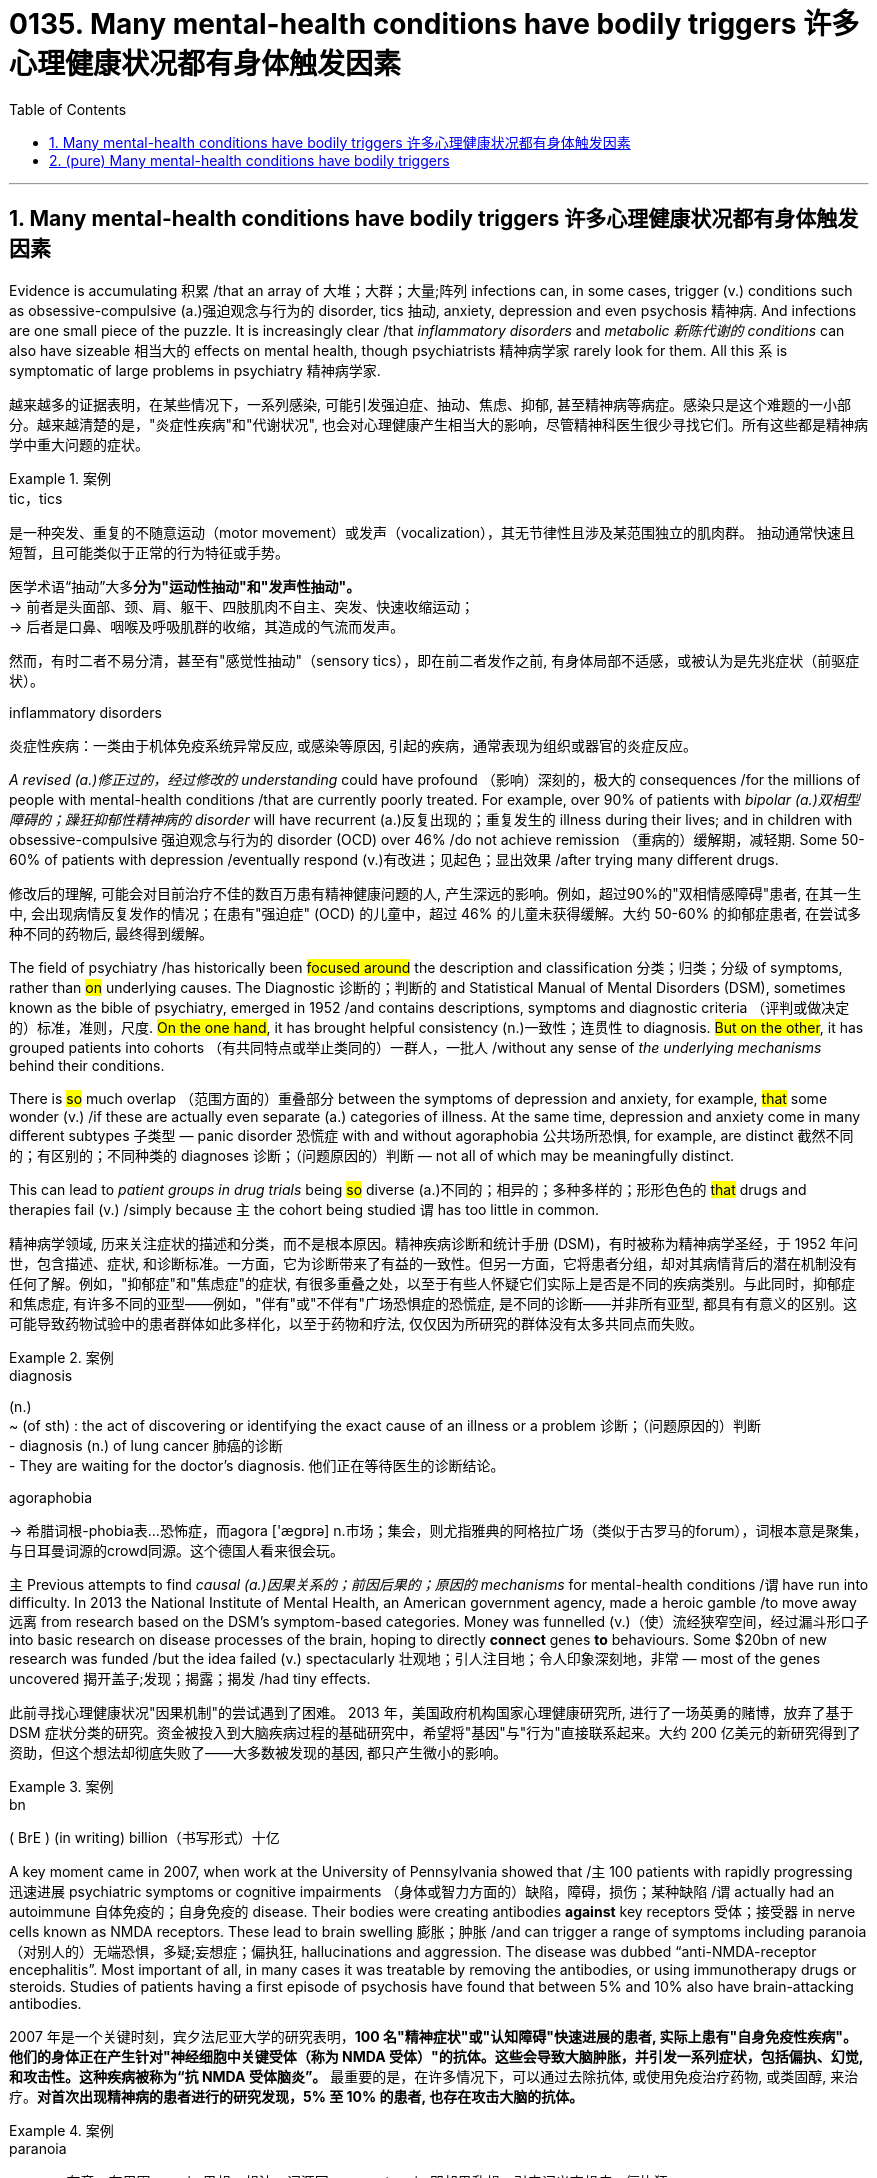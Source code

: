 
= 0135. Many mental-health conditions have bodily triggers 许多心理健康状况都有身体触发因素
:toc: left
:toclevels: 3
:sectnums:
:stylesheet: myAdocCss.css

'''


== Many mental-health conditions have bodily triggers 许多心理健康状况都有身体触发因素


Evidence is accumulating 积累 /that an array of 大堆；大群；大量;阵列  infections can, in some cases, trigger (v.) conditions such as obsessive-compulsive (a.)强迫观念与行为的 disorder, tics 抽动, anxiety, depression and even psychosis 精神病. And infections are one small piece of the puzzle. It is increasingly clear /that _inflammatory disorders_ and _metabolic 新陈代谢的 conditions_ can also have sizeable 相当大的 effects on mental health, though psychiatrists 精神病学家 rarely look for them. All this `系`  is symptomatic of large problems in psychiatry 精神病学家.


[.my2]
越来越多的证据表明，在某些情况下，一系列感染, 可能引发强迫症、抽动、焦虑、抑郁, 甚至精神病等病症。感染只是这个难题的一小部分。越来越清楚的是，"炎症性疾病"和"代谢状况", 也会对心理健康产生相当大的影响，尽管精神科医生很少寻找它们。所有这些都是精神病学中重大问题的症状。


[.my1]
.案例
====
.tic，tics
是一种突发、重复的不随意运动（motor movement）或发声（vocalization），其无节律性且涉及某范围独立的肌肉群。 抽动通常快速且短暂，且可能类似于正常的行为特征或手势。 +

医学术语“抽动”大多**分为"运动性抽动"和"发声性抽动"。** +
-> 前者是头面部、颈、肩、躯干、四肢肌肉不自主、突发、快速收缩运动； +
-> 后者是口鼻、咽喉及呼吸肌群的收缩，其造成的气流而发声。

然而，有时二者不易分清，甚至有"感觉性抽动"（sensory tics），即在前二者发作之前, 有身体局部不适感，或被认为是先兆症状（前驱症状）。

.inflammatory disorders
炎症性疾病：一类由于机体免疫系统异常反应, 或感染等原因, 引起的疾病，通常表现为组织或器官的炎症反应。
====

_A revised (a.)修正过的，经过修改的 understanding_ could have profound （影响）深刻的，极大的 consequences /for the millions of people with mental-health conditions /that are currently poorly treated. For example, over 90% of patients with _bipolar (a.)双相型障碍的；躁狂抑郁性精神病的 disorder_ will have recurrent (a.)反复出现的；重复发生的 illness during their lives; and in children with obsessive-compulsive 强迫观念与行为的 disorder (OCD) over 46% /do not achieve remission （重病的）缓解期，减轻期. Some 50-60% of patients with depression /eventually respond (v.)有改进；见起色；显出效果 /after trying many different drugs.

[.my2]
修改后的理解, 可能会对目前治疗不佳的数百万患有精神健康问题的人, 产生深远的影响。例如，超过90%的"双相情感障碍"患者, 在其一生中, 会出现病情反复发作的情况；在患有"强迫症" (OCD) 的儿童中，超过 46% 的儿童未获得缓解。大约 50-60% 的抑郁症患者, 在尝试多种不同的药物后, 最终得到缓解。

The field of psychiatry /has historically been #focused around# the description and classification 分类；归类；分级 of symptoms, rather than #on# underlying causes. The Diagnostic 诊断的；判断的 and Statistical Manual of Mental Disorders (DSM), sometimes known as the bible of psychiatry, emerged in 1952 /and contains descriptions, symptoms and diagnostic criteria （评判或做决定的）标准，准则，尺度. #On the one hand#, it has brought helpful consistency (n.)一致性；连贯性 to diagnosis. #But on the other#, it has grouped patients into cohorts （有共同特点或举止类同的）一群人，一批人 /without any sense of _the underlying mechanisms_ behind their conditions.

There is #so# much overlap （范围方面的）重叠部分 between the symptoms of depression and anxiety, for example, #that# some wonder (v.) /if these are actually even separate (a.) categories of illness. At the same time, depression and anxiety come in many different subtypes 子类型 — panic disorder 恐慌症 with and without agoraphobia 公共场所恐惧, for example, are distinct 截然不同的；有区别的；不同种类的 diagnoses 诊断；（问题原因的）判断 — not all of which may be meaningfully distinct.

This can lead to _patient groups in drug trials_ being #so# diverse (a.)不同的；相异的；多种多样的；形形色色的 #that# drugs and therapies fail (v.) /simply because `主` the cohort being studied `谓` has too little in common.

[.my2]
精神病学领域, 历来关注症状的描述和分类，而不是根本原因。精神疾病诊断和统计手册 (DSM)，有时被称为精神病学圣经，于 1952 年问世，包含描述、症状, 和诊断标准。一方面，它为诊断带来了有益的一致性。但另一方面，它将患者分组，却对其病情背后的潜在机制没有任何了解。例如，"抑郁症"和"焦虑症"的症状, 有很多重叠之处，以至于有些人怀疑它们实际上是否是不同的疾病类别。与此同时，抑郁症和焦虑症, 有许多不同的亚型——例如，"伴有"或"不伴有"广场恐惧症的恐慌症, 是不同的诊断——并非所有亚型, 都具有有意义的区别。这可能导致药物试验中的患者群体如此多样化，以至于药物和疗法, 仅仅因为所研究的群体没有太多共同点而失败。

[.my1]
.案例
====
.diagnosis
(n.) +
~ (of sth) : the act of discovering or identifying the exact cause of an illness or a problem 诊断；（问题原因的）判断 +
- diagnosis (n.) of lung cancer 肺癌的诊断  +
- They are waiting for the doctor's diagnosis. 他们正在等待医生的诊断结论。

.agoraphobia
-> 希腊词根-phobia表...恐怖症，而agora ['ægɒrə] n.市场；集会，则尤指雅典的阿格拉广场（类似于古罗马的forum），词根本意是聚集，与日耳曼词源的crowd同源。这个德国人看来很会玩。
====


`主` Previous attempts to find _causal (a.)因果关系的；前因后果的；原因的 mechanisms_ for mental-health conditions /`谓` have run into difficulty. In 2013 the National Institute of Mental Health, an American government agency, made a heroic gamble /to move away 远离 from research based on the DSM’s symptom-based categories. Money was funnelled (v.)（使）流经狭窄空间，经过漏斗形口子 into basic research on disease processes of the brain, hoping to directly *connect* genes *to* behaviours. Some $20bn of new research was funded /but the idea failed (v.) spectacularly 壮观地；引人注目地；令人印象深刻地，非常 — most of the genes uncovered 揭开盖子;发现；揭露；揭发 /had tiny effects.

[.my2]
此前寻找心理健康状况"因果机制"的尝试遇到了困难。 2013 年，美国政府机构国家心理健康研究所, 进行了一场英勇的赌博，放弃了基于 DSM 症状分类的研究。资金被投入到大脑疾病过程的基础研究中，希望将"基因"与"行为"直接联系起来。大约 200 亿美元的新研究得到了资助，但这个想法却彻底失败了——大多数被发现的基因, 都只产生微小的影响。

[.my1]
.案例
====
.bn
( BrE ) (in writing) billion（书写形式）十亿
====

A key moment came in 2007, when work at the University of Pennsylvania showed that /`主` 100 patients with rapidly progressing 迅速进展 psychiatric symptoms or cognitive impairments （身体或智力方面的）缺陷，障碍，损伤；某种缺陷 /`谓` actually had an autoimmune 自体免疫的；自身免疫的 disease. Their bodies were creating antibodies *against* key receptors 受体；接受器 in nerve cells known as NMDA receptors. These lead to brain swelling 膨胀；肿胀 /and can trigger a range of symptoms including paranoia （对别人的）无端恐惧，多疑;妄想症；偏执狂, hallucinations and aggression. The disease was dubbed “anti-NMDA-receptor encephalitis”. Most important of all, in many cases it was treatable by removing the antibodies, or using immunotherapy drugs or steroids. Studies of patients having a first episode of psychosis have found that between 5% and 10% also have brain-attacking antibodies.

[.my2]
2007 年是一个关键时刻，宾夕法尼亚大学的研究表明，**100 名"精神症状"或"认知障碍"快速进展的患者, 实际上患有"自身免疫性疾病"。他们的身体正在产生针对"神经细胞中关键受体（称为 NMDA 受体）"的抗体。这些会导致大脑肿胀，并引发一系列症状，包括偏执、幻觉, 和攻击性。这种疾病被称为“抗 NMDA 受体脑炎”。** 最重要的是，在许多情况下，可以通过去除抗体, 或使用免疫治疗药物, 或类固醇, 来治疗。*对首次出现精神病的患者进行的研究发现，5% 至 10% 的患者, 也存在攻击大脑的抗体。*

[.my1]
.案例
====
.paranoia
-> para-,在旁，在周围，-noia,思想，想法，词源同nous,matanoia.即胡思乱想，引申词义妄想症，偏执狂。

Paranoia is an instinct (n.)本能；天性 or _thought process_ 思维过程 that is believed to be heavily influenced by anxiety, suspicion, or fear, often to the point of delusion 错觉；谬见；妄想 and irrationality 不合理，无理性. _Paranoid thinking_ typically includes _persecutory (a.)迫害的 beliefs_, or _beliefs of conspiracy_ 密谋策划；阴谋 concerning 关于，涉及 _a perceived 感知到的；感观的 threat_ towards oneself (i.e., "Everyone is out to get me"). Paranoia is distinct from phobias 恐惧症, which also involve irrational 不合逻辑的；没有道理的 fear, but usually no blame. +

偏执是一种本能或思维过程，被认为受到焦虑、怀疑或恐惧的严重影响，常常达到妄想和非理性的程度。  偏执思维通常包括迫害信念，或关于对自己的感知威胁的阴谋信念（即“每个人都想抓我”）。偏执狂与恐惧症不同，恐惧症也涉及非理性的恐惧，但通常没有责备。

`主` Making _false accusations_ 指控，指责 and the general distrust (n.)不信任；怀疑 of other people /`谓` also frequently accompany (v.) paranoia. For example, a paranoid person might believe an incident was intentional (a.)故意的；有意的；存心的 /when most people would view it as an accident or coincidence. Paranoia is a central 最重要的；首要的；主要的 symptom of psychosis. +

妄想症也经常伴随着"虚假指控", 和"对他人的普遍不信任"。例如，偏执的人可能会认为某个事件是故意的，而大多数人将其视为意外或巧合。偏执狂是精神病的主要症状。
====

It seems likely that, in rare cases, OCD can be caused by the immune system, too.  One 64-year-old man reported spending an extraordinary 不平常的；不一般的 amount of time *obsessively 过分地；着迷地，着魔似地 trimming* (v.) his lawn /only to look back on this behaviour the next day with feelings of regret and guilt. Researchers found (v.) these symptoms were being caused by antibodies 后定 attacking the neurons in his brain.

[.my2]
在极少数情况下，"强迫症"似乎也可能是由免疫系统引起的。一名 64 岁的男子表示，他花费了大量时间痴迷于修剪草坪，但第二天回想起这一行为时，却感到后悔和内疚。研究人员发现这些症状是由抗体攻击他大脑中的神经元引起的。


More recently, Belinda Lennox, head of psychiatry at the University of Oxford, has conducted (v.) tests on thousands of patients with psychosis 精神病. She has found _increased rates of antibodies_ in the blood samples of about 6% of patients, mostly targeting the NMDA receptors. She says /#it remains unknown# /how a single set of antibodies is capable of producing _clinical presentations_ 临床表现 *ranging from* seizures 癫痫，痉挛 *to* psychosis and encephalitis 脑炎. #Nor is it known# why these antibodies are made, or if they can cross the blood-brain barrier, a membrane （身体内的）膜 that controls access to the brain. She *assumes*, though, *that* they do — preferentially 优先地；优惠地 sticking to the hippocampus 海马体, which would explain /how they affect memory /and lead to delusions and hallucinations 幻觉，幻视，幻听（尤指生病或毒品所致）.

[.my2]
最近，牛津大学精神病学系主任贝琳达·伦诺克斯（Belinda Lennox）, 对数千名精神病患者进行了测试。她发现约 6% 患者的血液样本中, 抗体含量增加，主要是针对 NMDA 受体。她说，目前尚不清楚, 一组抗体如何能够产生从"癫痫发作"到"精神病"和"脑炎"的临床表现。也不知道为什么会产生这些抗体，也不知道它们是否可以穿过"血脑屏障"（一种控制进入大脑的膜）。不过，她认为, 它们确实如此——优先附着在海马体上，这可以解释它们如何影响记忆, 并导致妄想和幻觉。

[.my1]
.案例
====
.seizure
-> seize,夺取，占领，-ure,名词后缀。引申词义疾病突然发作。

.encephalitis
-> en-, 进入，使。-cephal, 头，脑。-itis, 炎症。
====

Dr Lennox says /`主` a shift in medical thinking `系` is needed /to appreciate (v.)理解；意识到；领会 the damage 后定 the immune system can do to the brain. The “million dollar question”, she says, is whether these conditions are treatable （病或伤）可医治的.  Work on patients with _immune-driven psychosis_ suggests that /`主` a range of strategies including _removing antibodies_ and _taking immunotherapy drugs or steroids_ /`谓` can be effective treatments.

[.my2]
伦诺克斯博士表示，医学思维需要转变，以认识到免疫系统对大脑造成的损害。她说，“百万美元的问题”是这些病症是否可以治疗。对"免疫驱动性精神病患者"的研究表明，包括"去除抗体"和"服用免疫治疗药物", 或"类固醇"在内的一系列策略, 可以是有效的治疗方法。


Another important discovery is that /metabolic (a.)新陈代谢的 disturbances can also affect (v.) mental health. The brain is an energy-hungry organ, and `主` _metabolic alterations_ 代谢改变 后定 related to energy pathways /`谓` have been *implicated (v.)牵涉，涉及（某人） in* a diverse range of conditions, including schizophrenia 精神分裂症, bipolar disorder, psychosis, eating disorders and major depressive disorder.

[.my2]
**另一个重要发现是: "代谢紊乱"也会影响心理健康。**大脑是一个耗能器官，**与能量途径相关的代谢改变, 与多种疾病有关，**包括精神分裂症、双相情感障碍、精神病、饮食失调, 和重度抑郁症。

[.my1]
.案例
====
.schizophrenia
-> schizo-,分开，分裂，-phren,大脑，脑部，词源同 phrenetic,frantic,frenetic.-ia,表疾病。引申词 义精神分裂症。
====


...One active area of research at the clinic /is the potential benefits of the ketogenic (a.)生酮的；能转化为酮的 diet, in which _carbohydrate 碳水化合物，糖类 intake_ (n.)（食物、饮料等的）摄取量，吸入量 is limited. This diet forces (v.) the body to burn (v.) fat for energy, thereby creating chemicals known as ketones 酮类 which can act as a fuel source for the brain /when glucose 葡萄糖；右旋糖 is in limited supply.

[.my2]
...该诊所的一个活跃研究领域是生酮饮食的潜在好处，其中碳水化合物的摄入量受到限制。这种饮食迫使身体燃烧脂肪获取能量，从而产生称为酮的化学物质，当葡萄糖供应有限时，酮可以充当大脑的燃料来源。


13 trials are under way worldwide /looking at the effects of metabolic therapies 代谢疗法 on serious mental illness. Preliminary 预备性的；初步的；开始的 results (n.) have shown a “large group of people responding in an incredibly meaningful way. These are people that have failed (v.) drugs, talk therapy, trans-cranial (颅的，与颅骨有关的)经颅的 stimulation /and maybe electroconvulsive-shock 电休克 therapy.” He says that /he keeps meeting psychiatrists who have come to the metabolic 新陈代谢的 field /*because of* patients whose _low-carb 低碳水化合物 diets_ were followed by huge improvements in mood. Results from _randomised controlled trials_ 随机对照试验 are expected in the next year or so.

[.my2]
全球范围内正在进行 13 项试验，研究"代谢疗法"对严重精神疾病的影响。初步结果显示，“一大群人以极其有意义的方式做出了回应。这些人在药物、谈话治疗、经颅刺激, 以及可能的电休克治疗中, 都失败了。”他说，他不断会见精神科医生，他们来到"代谢领域"，因为患者在"低碳水化合物"饮食后, 情绪得到了巨大改善。随机对照试验的结果, 预计将在明年左右公布。

[.my1]
.案例
====
.trans-cranial
ADJ. across or through the skull 经颅的

.electroconvulsive
adj.电休克的；电惊厥的
====

It is not only understanding of the immune and metabolic systems that is improving. _Vast quantities of data_ are now being parsed (v.)对（句子）作语法分析；仔细研究，分析 with unprecedented 前所未有的；空前的；没有先例的 speed, sometimes with the help of artificial intelligence (AI), to uncover (v.) connections 后定 previously hidden _in plain 清楚的；明显的；浅白的 sight_.

[.my2]
改善的不仅仅是对免疫和代谢系统的了解。现在，大量数据正在以前所未有的速度被解析，有时还借助人工智能 (AI)，以揭示以前隐藏在视线中的联系。

[.my1]
.案例
====
.in plain sight
在容易被看到的地方
====

This could *at long last* 终于；经过很多苦恼（或麻烦）之后 *bring* biology *more centrally 在中心 into* the diagnosis of mental health, potentially leading to more individualised 针对个人的，个性化的 treatments, as well as 和，以及，还有 better ones. In early October 2023, UK Biobank, a biomedical database, published data /revealing that `主` people with depressive episodes （人生的）一段经历；（小说的）片段，插曲 `谓` had significantly higher levels of _inflammatory proteins_ 炎性蛋白, such as cytokines 细胞因子, in the blood. A study last year also found /about a quarter of depressed patients had evidence of low-grade inflammation. This could be useful to know /as other work suggests (v.)  /`主` patients with inflammation `谓` respond (v.) poorly to antidepressants.

[.my2]
这最终可能使生物学更加集中地参与心理健康的诊断，从而有可能带来更个性化的治疗以及更好的治疗。 2023 年 10 月上旬，生物医学数据库"英国生物银行" (UK Biobank) 发布的数据显示，**患有抑郁症的人血液中, "细胞因子"等"炎症蛋白"的水平显着升高。**去年的一项研究还发现，**大约四分之一的抑郁症患者, 有轻度炎症的证据。**了解这一点可能很有用，因为**其他研究表明, 炎症患者对抗抑郁药物反应不佳。**


All such developments are promising. But many of the field’s problems could be resolved /by relaxing (v.)放宽（限制等） the distinctions that exist today between neurology 神经学；神经病学, which studies (v.) and treats (v.)医疗；医治；治疗 _physical 身体的；肉体的；躯体的, structural and functional disorders_ of the brain, and psychiatry, which *deals with* mental, emotional and behavioural disorders.

Dr Lennox finds it extraordinary (a.)意想不到的；令人惊奇的；奇怪的 /that the treatment options *differ (v.) so completely* 完全地，彻底地 /if a patient *ends up* on a neurology 神经病学 ward 病房；病室 #or# a psychiatric ward. She wants _antibody testing_ to be more routine in Britain /when someone *presents (v.)使发生；使经历 with* _a sudden post-viral (a.)病毒感染后的 mental illness_ 后定 that(就是指前面的病毒后精神疾病) does not get better with standard treatments.

[.my2]
所有这些发展都充满希望。但该领域的许多问题, 可以通过放宽"神经病学"和"精神病学"之间的区别来解决。"神经病学研究"和治疗大脑的身体、结构和功能障碍; 而"精神病学"则处理精神、情绪和行为障碍。 Lennox 博士发现，如果患者最终住进"神经科病房"或"精神科病房"，治疗方案会如此完全不同，这是很不寻常的。她希望在英国，当有人突然出现病毒后精神疾病，并且标准治疗无法改善时，抗体检测能够更加常规化。

[.my1]
.案例
====
.present
(v.) *sb with sth |~ sth* : to cause sth to happen or be experienced使发生；使经历 +
- Your request shouldn't present (v.) us with any problems.你的请求应该不会给我们造成任何问题。 +
- Use of these chemicals may present (v.) a fire risk.使用这些化学品可能有失火的危险。
====

`主` #Those# with ME/CFS, _a post-infectious 感染后的 condition_ which comes with a series of _cognitive problems_ such as _attention and concentration deficits_ 赤字；逆差；亏损, `系` #were# once *dismissed (v.)不予考虑；摒弃；对…不屑一提 as* malingering 装病 or diagnosed with “yuppie flu” 雅痞型流感，慢性疲劳综合征. New work suggests (v.) /it is associated with both immune and metabolic dysfunction (关系或行为的)异常;机能障碍; 功能不良.

[.my2]
ME/CFS 是一种感染后病症，伴有"注意力"和"集中力"缺陷等一系列认知问题，患有 ME/CFS 的人, 曾被视为装病, 或被诊断为“雅皮士流感”。新的研究表明, 它与免疫和代谢功能障碍有关。





'''


== (pure) Many mental-health conditions have bodily triggers




Evidence is accumulating that an array of infections can, in some cases, trigger conditions such as obsessive-compulsive disorder, tics, anxiety, depression and even psychosis. And infections are one small piece of the puzzle. It is increasingly clear that inflammatory disorders and metabolic conditions can also have sizeable effects on mental health, though psychiatrists rarely look for them. All this is symptomatic of large problems in psychiatry.



A revised understanding could have profound consequences for the millions of people with mental-health conditions that are currently poorly treated. For example, over 90% of patients with bipolar disorder will have recurrent illness during their lives; and in children with obsessive-compulsive disorder (OCD) over 46% do not achieve remission. Some 50-60% of patients with depression eventually respond after trying many different drugs.



The field of psychiatry has historically been focused around the description and classification of symptoms, rather than on underlying causes. The Diagnostic and Statistical Manual of Mental Disorders (DSM), sometimes known as the bible of psychiatry, emerged in 1952 and contains descriptions, symptoms and diagnostic criteria. On the one hand, it has brought helpful consistency to diagnosis. But on the other, it has grouped patients into cohorts without any sense of the underlying mechanisms behind their conditions. There is so much overlap between the symptoms of depression and anxiety, for example, that some wonder if these are actually even separate categories of illness. At the same time, depression and anxiety come in many different subtypes—panic disorder with and without agoraphobia, for example, are distinct diagnoses—not all of which may be meaningfully distinct. This can lead to patient groups in drug trials being so diverse that drugs and therapies fail simply because the cohort being studied has too little in common.



Previous attempts to find causal mechanisms for mental-health conditions have run into difficulty. In 2013 the National Institute of Mental Health, an American government agency, made a heroic gamble to move away from research based on the DSM’s symptom-based categories. Money was funnelled into basic research on disease processes of the brain, hoping to directly connect genes to behaviours. Some $20bn of new research was funded but the idea failed spectacularly—most of the genes uncovered had tiny effects.

A key moment came in 2007, when work at the University of Pennsylvania showed that 100 patients with rapidly progressing psychiatric symptoms or cognitive impairments actually had an autoimmune disease. Their bodies were creating antibodies against key receptors in nerve cells known as NMDA receptors. These lead to brain swelling and can trigger a range of symptoms including paranoia, hallucinations and aggression. The disease was dubbed “anti-NMDA-receptor encephalitis”. Most important of all, in many cases it was treatable by removing the antibodies, or using immunotherapy drugs or steroids. Studies of patients having a first episode of psychosis have found that between 5% and 10% also have brain-attacking antibodies.



It seems likely that, in rare cases, OCD can be caused by the immune system, too.  One 64-year-old man reported spending an extraordinary amount of time obsessively trimming his lawn only to look back on this behaviour the next day with feelings of regret and guilt. Researchers found these symptoms were being caused by antibodies attacking the neurons in his brain.



More recently, Belinda Lennox, head of psychiatry at the University of Oxford, has conducted tests on thousands of patients with psychosis. She has found increased rates of antibodies in the blood samples of about 6% of patients, mostly targeting the NMDA receptors. She says it remains unknown how a single set of antibodies is capable of producing clinical presentations ranging from seizures to psychosis and encephalitis. Nor is it known why these antibodies are made, or if they can cross the blood-brain barrier, a membrane that controls access to the brain. She assumes, though, that they do—preferentially sticking to the hippocampus, which would explain how they affect memory and lead to delusions and hallucinations.



Dr Lennox says a shift in medical thinking is needed to appreciate the damage the immune system can do to the brain. The “million dollar question”, she says, is whether these conditions are treatable.  Work on patients with immune-driven psychosis suggests that a range of strategies including removing antibodies and taking immunotherapy drugs or steroids can be effective treatments.


Another important discovery is that metabolic disturbances can also affect mental health. The brain is an energy-hungry organ, and metabolic alterations related to energy pathways have been implicated in a diverse range of conditions, including schizophrenia, bipolar disorder, psychosis, eating disorders and major depressive disorder.




...One active area of research at the clinic is the potential benefits of the ketogenic diet, in which carbohydrate intake is limited. This diet forces the body to burn fat for energy, thereby creating chemicals known as ketones which can act as a fuel source for the brain when glucose is in limited supply.


13 trials are under way worldwide looking at the effects of metabolic therapies on serious mental illness. Preliminary results have shown a “large group of people responding in an incredibly meaningful way. These are people that have failed drugs, talk therapy, trans-cranial stimulation and maybe electroconvulsive-shock therapy.” He says that he keeps meeting psychiatrists who have come to the metabolic field because of patients whose low-carb diets were followed by huge improvements in mood. Results from randomised controlled trials are expected in the next year or so.


It is not only understanding of the immune and metabolic systems that is improving. Vast quantities of data are now being parsed with unprecedented speed, sometimes with the help of artificial intelligence (AI), to uncover connections previously hidden in plain sight.


This could at long last bring biology more centrally into the diagnosis of mental health, potentially leading to more individualised treatments, as well as better ones. In early October 2023, UK Biobank, a biomedical database, published data revealing that people with depressive episodes had significantly higher levels of inflammatory proteins, such as cytokines, in the blood. A study last year also found about a quarter of depressed patients had evidence of low-grade inflammation. This could be useful to know as other work suggests patients with inflammation respond poorly to antidepressants.


All such developments are promising. But many of the field’s problems could be resolved by relaxing the distinctions that exist today between neurology, which studies and treats physical, structural and functional disorders of the brain, and psychiatry, which deals with mental, emotional and behavioural disorders. Dr Lennox finds it extraordinary that the treatment options differ so completely if a patient ends up on a neurology ward or a psychiatric ward. She wants antibody testing to be more routine in Britain when someone presents with a sudden post-viral mental illness that does not get better with standard treatments.

Those with ME/CFS, a post-infectious condition which comes with a series of cognitive problems such as attention and concentration deficits, were once dismissed as malingering or diagnosed with “yuppie flu”. New work suggests it is associated with both immune and metabolic dysfunction.


'''

